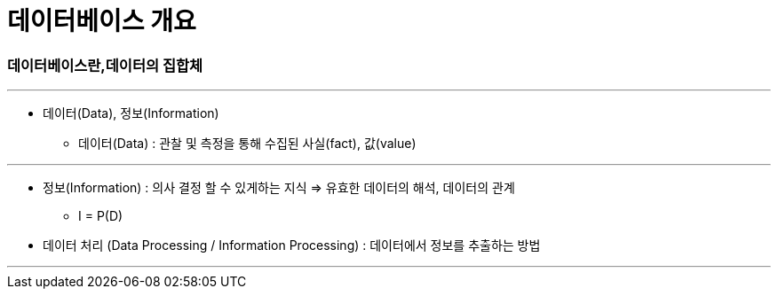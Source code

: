 = 데이터베이스 개요

=== 데이터베이스란,데이터의 집합체

---

* 데이터(Data), 정보(Information)

** 데이터(Data) : 관찰 및 측정을 통해 수집된 사실(fact), 값(value)

***

** 정보(Information) : 의사 결정 할 수 있게하는 지식 => 유효한 데이터의 해석, 데이터의 관계

*** I = P(D)

** 데이터 처리 (Data Processing / Information Processing) : 데이터에서 정보를 추출하는 방법

---





